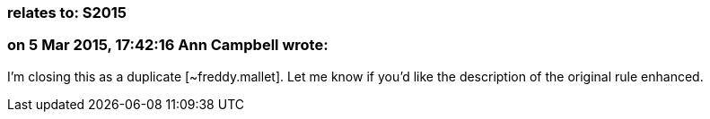 === relates to: S2015

=== on 5 Mar 2015, 17:42:16 Ann Campbell wrote:
I'm closing this as a duplicate [~freddy.mallet]. Let me know if you'd like the description of the original rule enhanced.

